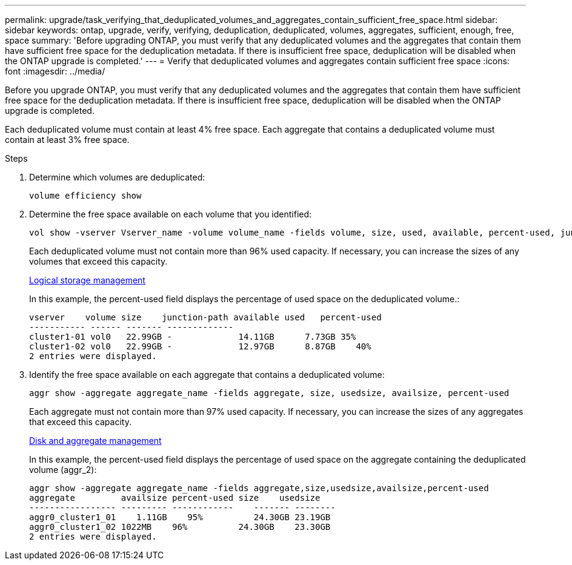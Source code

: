 ---
permalink: upgrade/task_verifying_that_deduplicated_volumes_and_aggregates_contain_sufficient_free_space.html
sidebar: sidebar
keywords: ontap, upgrade, verify, verifying, deduplication, deduplicated, volumes, aggregates, sufficient, enough, free, space
summary: 'Before upgrading ONTAP, you must verify that any deduplicated volumes and the aggregates that contain them have sufficient free space for the deduplication metadata. If there is insufficient free space, deduplication will be disabled when the ONTAP upgrade is completed.'
---
= Verify that deduplicated volumes and aggregates contain sufficient free space
:icons: font
:imagesdir: ../media/

[.lead]
Before you upgrade ONTAP, you must verify that any deduplicated volumes and the aggregates that contain them have sufficient free space for the deduplication metadata. If there is insufficient free space, deduplication will be disabled when the ONTAP upgrade is completed.

Each deduplicated volume must contain at least 4% free space. Each aggregate that contains a deduplicated volume must contain at least 3% free space.

.Steps

. Determine which volumes are deduplicated:
+
[source,cli]
----
volume efficiency show
----

. Determine the free space available on each volume that you identified: 
+
[source,cli]
----
vol show -vserver Vserver_name -volume volume_name -fields volume, size, used, available, percent-used, junction-path
----
+
Each deduplicated volume must not contain more than 96% used capacity. If necessary, you can increase the sizes of any volumes that exceed this capacity.
+
link:../volumes/index.html[Logical storage management]
+
In this example, the percent-used field displays the percentage of used space on the deduplicated volume.:
+
----
vserver    volume size    junction-path available used   percent-used
----------- ------ ------- -------------
cluster1-01 vol0   22.99GB -             14.11GB      7.73GB 35%
cluster1-02 vol0   22.99GB -             12.97GB      8.87GB    40%
2 entries were displayed.
----

. Identify the free space available on each aggregate that contains a deduplicated volume: 
+
[source,cli]
----
aggr show -aggregate aggregate_name -fields aggregate, size, usedsize, availsize, percent-used
----
+
Each aggregate must not contain more than 97% used capacity. If necessary, you can increase the sizes of any aggregates that exceed this capacity.
+
link:../disks-aggregates/index.html[Disk and aggregate management]
+
In this example, the percent-used field displays the percentage of used space on the aggregate containing the deduplicated volume (aggr_2):
+
----
aggr show -aggregate aggregate_name -fields aggregate,size,usedsize,availsize,percent-used
aggregate         availsize percent-used size    usedsize
----------------- --------- ------------    ------- --------
aggr0_cluster1_01    1.11GB    95%          24.30GB 23.19GB
aggr0_cluster1_02 1022MB    96%          24.30GB    23.30GB
2 entries were displayed.
----

// 2023 Aug 07, Jira 1183